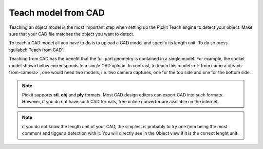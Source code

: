 .. _teach-from-cad:


Teach model from CAD
-----------------------

Teaching an object model is the most important step when setting up
the Pickit Teach engine to detect your object. Make sure that your CAD
file matches the object you want to detect.

To teach a CAD model all you have to do is to upload a CAD model and specify its length unit.
To do so press :guilabel:`Teach from CAD`.

Teaching from CAD has the benefit that the full part geometry is contained in a single model.
For example, the socket model shown below correesponds to a single CAD upload.
In contrast, to teach this model :ref:`from camera <teach-from-camera>`, one would need two models, i.e. two camera captures, one for the top side and one for the bottom side.

.. image:: /assets/images/Documentation/detection/teach/teach-from-cad.png

.. note:: Pickit supports **stl**, **obj** and **ply** formats. Most CAD design editors can export CAD into such formats.
          However, if you do not have such CAD formats, free online converter are available on the internet.

.. note:: if you do not know the length unit of your CAD, the simplest is probably to try one
          (mm being the most common) and tigger a detection with it.
          You will directly see in the Object view if it is the correct lenght unit.
